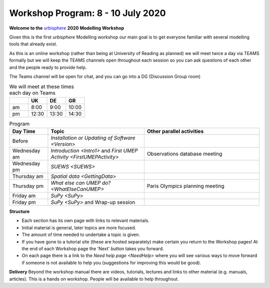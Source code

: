 .. _Prog1:

Workshop Program: 8 - 10 July 2020
----------------------------------

**Welcome to the** `urbisphere <http://urbisphere.eu/>`_ **2020 Modelling Workshop**

Given this is the first *urbisphere* Modelling workshop our main goal is to get everyone familiar with several modelling tools that already exist.

As this is an online workshop (rather than being at University of Reading as planned) we will meet twice a day via TEAMS formally but we will keep the TEAMS channels open throughout each session so you can ask questions of each other and the people ready to provide help.

The Teams channel will be open for chat, and you can go into a DG (Discussion Group room)

.. list-table:: We will meet at these times each day on Teams
   :header-rows: 1
   :widths: 20, 20, 20, 20

   * -
     - UK
     - DE
     - GR
   * - am
     - 8:00
     - 9:00
     -  10:00
   * - pm
     - 12:30
     - 13:30
     - 14:30


.. list-table:: Program
   :header-rows: 1
   :widths: 20, 50, 60

   * - Day Time
     - Topic
     - Other parallel activities
   * - Before
     - `Installation or Updating of Software <Version>`
     -
   * - Wednesday am
     - `Introduction <Intro1>` and `First UMEP Activity <FirstUMEPActivity>`
     - Observations database meeting
   * - Wednesday pm
     - `SUEWS <SUEWS>`
     -
   * - Thursday am
     - `Spatial data <GettingData>`
     -
   * - Thursday pm
     - `What else can UMEP do? <WhatElseCanUMEP>`
     - Paris Olympics planning meeting
   * - Friday am
     - `SuPy <SuPy>`
     -
   * - Friday pm
     - `SuPy <SuPy>` and Wrap-up session
     -


**Structure**

-  Each section has its own page with links to relevant materials.
-  Initial material is general, later topics are more focused.
-  The amount of time needed to undertake a topic is given.
-   If you have gone to a tutorial site (these are hosted separately) make certain you return to the Workshop pages! At the end of each Workshop page the 'Next' button takes you forward.
-  On each page there is a link to the `Need help page <NeedHelp>` where you will see various ways to move forward if someone is not available to help you (suggestions for improving this would be good).

**Delivery**
Beyond the workshop manual there are videos, tutorials, lectures and links to other material (e.g. manuals, articles). This is a hands on workshop. People will be available to help throughout.
